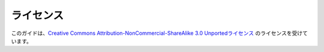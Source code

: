 .. =======
.. License
.. =======

==========
ライセンス
==========

.. The Guide is licensed under the `Creative Commons Attribution-NonCommercial-ShareAlike 3.0 Unported license <https://creativecommons.org/licenses/by-nc-sa/3.0/>`_.

このガイドは、`Creative Commons Attribution-NonCommercial-ShareAlike 3.0 Unportedライセンス <https://creativecommons.org/licenses/by-nc-sa/3.0/>`_ のライセンスを受けています。
